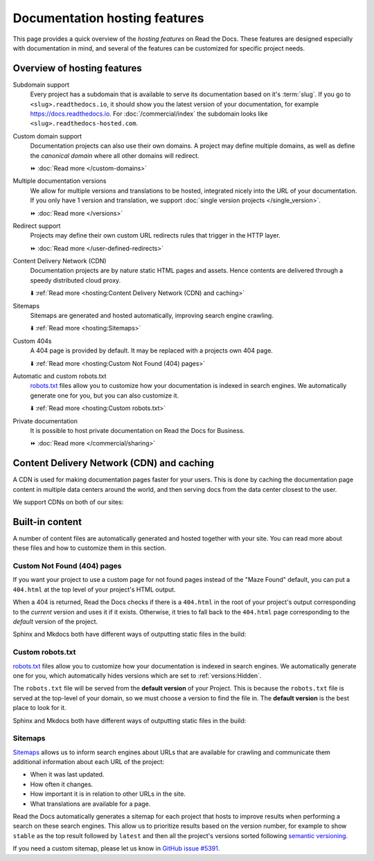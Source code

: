 Documentation hosting features
==============================

This page provides a quick overview of the *hosting features* on Read the Docs.
These features are designed especially with documentation in mind,
and several of the features can be customized for specific project needs.

.. seealso::

   :doc:`/reference/features`
    A complete list of our features.

Overview of hosting features
----------------------------

Subdomain support
  Every project has a subdomain that is available to serve its documentation based on it's :term:`slug`.
  If you go to ``<slug>.readthedocs.io``, it should show you the latest version of your documentation,
  for example https://docs.readthedocs.io.
  For :doc:`/commercial/index` the subdomain looks like ``<slug>.readthedocs-hosted.com``.

Custom domain support
  Documentation projects can also use their own domains.
  A project may define multiple domains,
  as well as define the *canonical domain* where all other domains will redirect.

  ⏩️ :doc:`Read more </custom-domains>`

Multiple documentation versions
  We allow for multiple versions and translations to be hosted,
  integrated nicely into the URL of your documentation.
  If you only have 1 version and translation,
  we support :doc:`single version projects </single_version>`.

  ⏩️ :doc:`Read more </versions>`

Redirect support
  Projects may define their own custom URL redirects rules that trigger in the HTTP layer.

  ⏩️ :doc:`Read more </user-defined-redirects>`

Content Delivery Network (CDN)
  Documentation projects are by nature static HTML pages and assets.
  Hence contents are delivered through a speedy distributed cloud proxy.

  ⬇️ :ref:`Read more <hosting:Content Delivery Network (CDN) and caching>`

Sitemaps
  Sitemaps are generated and hosted automatically,
  improving search engine crawling.

  ⬇️ :ref:`Read more <hosting:Sitemaps>`

Custom 404s
  A 404 page is provided by default. It may be replaced with a projects own 404 page.

  ⬇️ :ref:`Read more <hosting:Custom Not Found (404) pages>`

Automatic and custom robots.txt
  `robots.txt`_ files allow you to customize how your documentation is indexed in search engines.
  We automatically generate one for you, but you can also customize it.

  ⬇️ :ref:`Read more <hosting:Custom robots.txt>`

Private documentation
  It is possible to host private documentation on Read the Docs for Business.

  ⏩️ :doc:`Read more </commercial/sharing>`


Content Delivery Network (CDN) and caching
------------------------------------------

A CDN is used for making documentation pages faster for your users.
This is done by caching the documentation page content in multiple data centers around the world,
and then serving docs from the data center closest to the user.

We support CDNs on both of our sites:

.. tabs::

   .. tab:: |org_brand|

      On |org_brand|,
      we are able to provide a CDN to all the projects that we host.
      This service is graciously sponsored by `Cloudflare`_.

      We invalidate and refresh the cache on the CDN when the following actions happen:

      * Your Project is saved.
      * Your Domain is saved.
      * A new version is built.


   .. tab:: |com_brand|

      On |com_brand|,
      we offer a CDN as part of our **Pro plan** and above.
      Please contact support@readthedocs.com to discuss how we can enable this for you.

      We invalidate and refresh the cache on the CDN when the following actions happen:

      * Your project is saved.
      * Your domain is saved.
      * A version or branch is built.

.. _Cloudflare: https://www.cloudflare.com/

Built-in content
----------------

A number of content files are automatically generated and hosted together with your site.
You can read more about these files and how to customize them in this section.

Custom Not Found (404) pages
~~~~~~~~~~~~~~~~~~~~~~~~~~~~

If you want your project to use a custom page for not found pages instead of the "Maze Found" default,
you can put a ``404.html`` at the top level of your project's HTML output.

When a 404 is returned,
Read the Docs checks if there is a ``404.html`` in the root of your project's output
corresponding to the *current* version
and uses it if it exists.
Otherwise, it tries to fall back to the ``404.html`` page
corresponding to the *default* version of the project.

Sphinx and Mkdocs both have different ways of outputting static files in the build:

.. tabs::

   .. tab:: Sphinx

      We recommend the `sphinx-notfound-page`_ extension,
      which Read the Docs maintains.
      It automatically creates a ``404.html`` page for your documentation,
      matching the theme of your project.
      See its documentation_ for how to install and customize it.

      If you want to write the entire ``404.html`` from scratch,
      Sphinx uses `html_extra_path`_ option to add static files to the output.
      You need to create a ``404.html`` file and put it under the path defined in ``html_extra_path``.

   .. tab:: MkDocs

      MkDocs generates a ``404.html`` which Read the Docs will use.
      However, assets will not be loaded correctly unless you define the `site_url`_ configuration value as your site's
      :ref:`canonical base URL <canonical-urls:MkDocs>`.

.. _sphinx-notfound-page: https://pypi.org/project/sphinx-notfound-page
.. _documentation: https://sphinx-notfound-page.readthedocs.io/
.. _site_url: https://www.mkdocs.org/user-guide/configuration/#site_url

Custom robots.txt
~~~~~~~~~~~~~~~~~

`robots.txt`_ files allow you to customize how your documentation is indexed in search engines.
We automatically generate one for you,
which automatically hides versions which are set to :ref:`versions:Hidden`.

The ``robots.txt`` file will be served from the **default version** of your Project.
This is because the ``robots.txt`` file is served at the top-level of your domain,
so we must choose a version to find the file in.
The **default version** is the best place to look for it.

Sphinx and Mkdocs both have different ways of outputting static files in the build:

.. tabs::

   .. tab:: Sphinx

      Sphinx uses the `html_extra_path`_ configuration value to add static files to its final HTML output.
      You need to create a ``robots.txt`` file and put it under the path defined in ``html_extra_path``.

   .. tab:: MkDocs

      MkDocs needs the ``robots.txt`` to be at the directory defined by the `docs_dir`_ configuration value.

.. _robots.txt: https://developers.google.com/search/reference/robots_txt
.. _html_extra_path: https://www.sphinx-doc.org/en/master/usage/configuration.html#confval-html_extra_path
.. _docs_dir: https://www.mkdocs.org/user-guide/configuration/#docs_dir

Sitemaps
~~~~~~~~

`Sitemaps <https://www.sitemaps.org/>`__ allows us to inform search engines about URLs that are available for crawling
and communicate them additional information about each URL of the project:

* When it was last updated.
* How often it changes.
* How important it is in relation to other URLs in the site.
* What translations are available for a page.

Read the Docs automatically generates a sitemap for each project that hosts
to improve results when performing a search on these search engines.
This allow us to prioritize results based on the version number, for example
to show ``stable`` as the top result followed by ``latest`` and then all the project's
versions sorted following `semantic versioning`_.

If you need a custom sitemap, please let us know in `GitHub issue #5391`_.

.. _semantic versioning: https://semver.org/
.. _GitHub issue #5391: https://github.com/readthedocs/readthedocs.org/issues/5391
